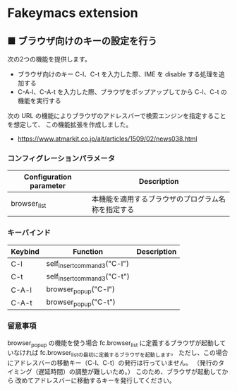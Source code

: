 #+STARTUP: showall indent

* Fakeymacs extension

** ■ ブラウザ向けのキーの設定を行う

次の2つの機能を提供します。

- ブラウザ向けのキー C-l、C-t を入力した際、IME を disable する処理を追加する
- C-A-l、C-A-t を入力した際、ブラウザをポップアップしてから C-l、C-t の機能を実行する

次の URL の機能によりブラウザのアドレスバーで検索エンジンを指定することを想定して、
この機能拡張を作成しました。

- https://www.atmarkit.co.jp/ait/articles/1509/02/news038.html

*** コンフィグレーションパラメータ

|-------------------------+----------------------------------------------------|
| Configuration parameter | Description                                        |
|-------------------------+----------------------------------------------------|
| browser_list            | 本機能を適用するブラウザのプログラム名称を指定する |
|-------------------------+----------------------------------------------------|

*** キーバインド

|---------+-----------------------------+-------------|
| Keybind | Function                    | Description |
|---------+-----------------------------+-------------|
| C-l     | self_insert_command3("C-l") |             |
| C-t     | self_insert_command3("C-t") |             |
| C-A-l   | browser_popup("C-l")        |             |
| C-A-t   | browser_popup("C-t")        |             |
|---------+-----------------------------+-------------|

*** 留意事項

browser_popup の機能を使う場合 fc.browser_list に定義するブラウザが起動していなければ
fc.browser_listの最初に定義するブラウザを起動します。
ただし、この場合にアドレスバーの移動キー（C-l、C-t）の発行は行っていません。
（発行のタイミング（遅延時間）の調整が難しいため。）
このため、ブラウザが起動してから 改めてアドレスバーに移動するキーを発行してください。
